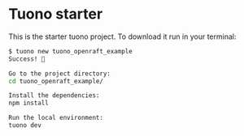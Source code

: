 * Tuono starter
:PROPERTIES:
:CUSTOM_ID: tuono-starter
:END:
This is the starter tuono project. To download it run in your terminal:

#+begin_src sh
$ tuono new tuono_openraft_example
Success! 🎉

Go to the project directory:
cd tuono_openraft_example/

Install the dependencies:
npm install

Run the local environment:
tuono dev
#+end_src
